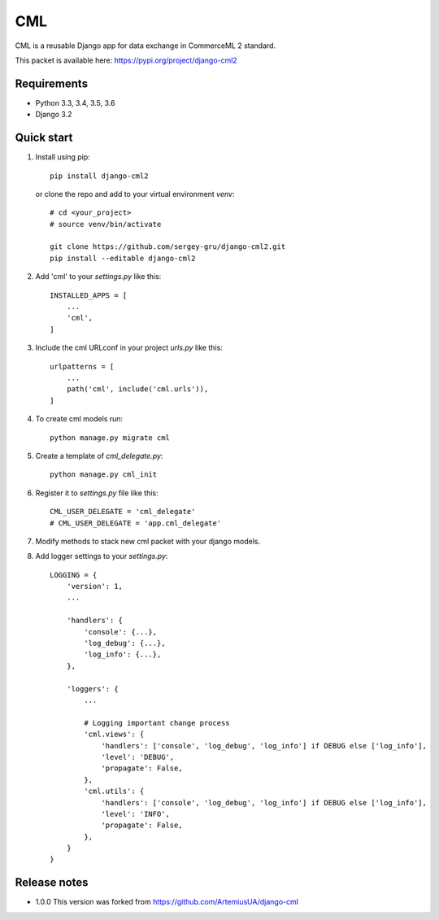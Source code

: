 ===
CML
===

CML is a reusable Django app for data exchange in CommerceML 2 standard.

This packet is available here: https://pypi.org/project/django-cml2


Requirements
------------

- Python 3.3, 3.4, 3.5, 3.6
- Django 3.2

Quick start
-----------

1. Install using pip::

    pip install django-cml2

   or clone the repo and add to your virtual environment `venv`::

    # cd <your_project>
    # source venv/bin/activate

    git clone https://github.com/sergey-gru/django-cml2.git
    pip install --editable django-cml2


2. Add 'cml' to your `settings.py` like this::

    INSTALLED_APPS = [
        ...
        'cml',
    ]

3. Include the cml URLconf in your project `urls.py` like this::

    urlpatterns = [
        ...
        path('cml', include('cml.urls')),
    ]

4. To create cml models run::

    python manage.py migrate cml


5. Create a template of `cml_delegate.py`::

    python manage.py cml_init

6. Register it to `settings.py` file like this::

    CML_USER_DELEGATE = 'cml_delegate'
    # CML_USER_DELEGATE = 'app.cml_delegate'

7. Modify methods to stack new cml packet with your django models.


8. Add logger settings to your `settings.py`::

    LOGGING = {
        'version': 1,
        ...

        'handlers': {
            'console': {...},
            'log_debug': {...},
            'log_info': {...},
        },

        'loggers': {
            ...

            # Logging important change process
            'cml.views': {
                'handlers': ['console', 'log_debug', 'log_info'] if DEBUG else ['log_info'],
                'level': 'DEBUG',
                'propagate': False,
            },
            'cml.utils': {
                'handlers': ['console', 'log_debug', 'log_info'] if DEBUG else ['log_info'],
                'level': 'INFO',
                'propagate': False,
            },
        }
    }

Release notes
----------------
- 1.0.0 This version was forked from https://github.com/ArtemiusUA/django-cml
